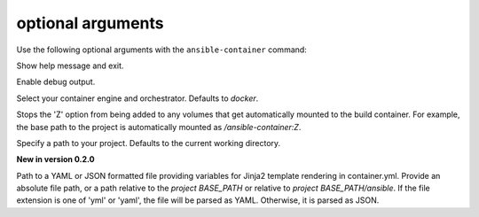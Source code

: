 
optional arguments
==================

Use the following optional arguments with the ``ansible-container`` command: 

.. option:: -h, --help

Show help message and exit.

.. option:: --debug

Enable debug output.

.. option:: --engine ENGINE_NAME

Select your container engine and orchestrator. Defaults to *docker*.

.. option:: --no-selinux

Stops the 'Z' option from being added to any volumes that get automatically mounted to the build container. For example, the base path to the project is automatically mounted as */ansible-container:Z*.

.. option:: --project BASE_PATH, -p BASE_PATH

Specify a path to your project. Defaults to the current working directory.

.. option:: --var-file

**New in version 0.2.0**

Path to a YAML or JSON formatted file providing variables for Jinja2 template rendering in container.yml. Provide an absolute
file path, or a path relative to the *project BASE_PATH* or relative to *project BASE_PATH/ansible*. If the file
extension is one of 'yml' or 'yaml', the file will be parsed as YAML. Otherwise, it is parsed as JSON.
